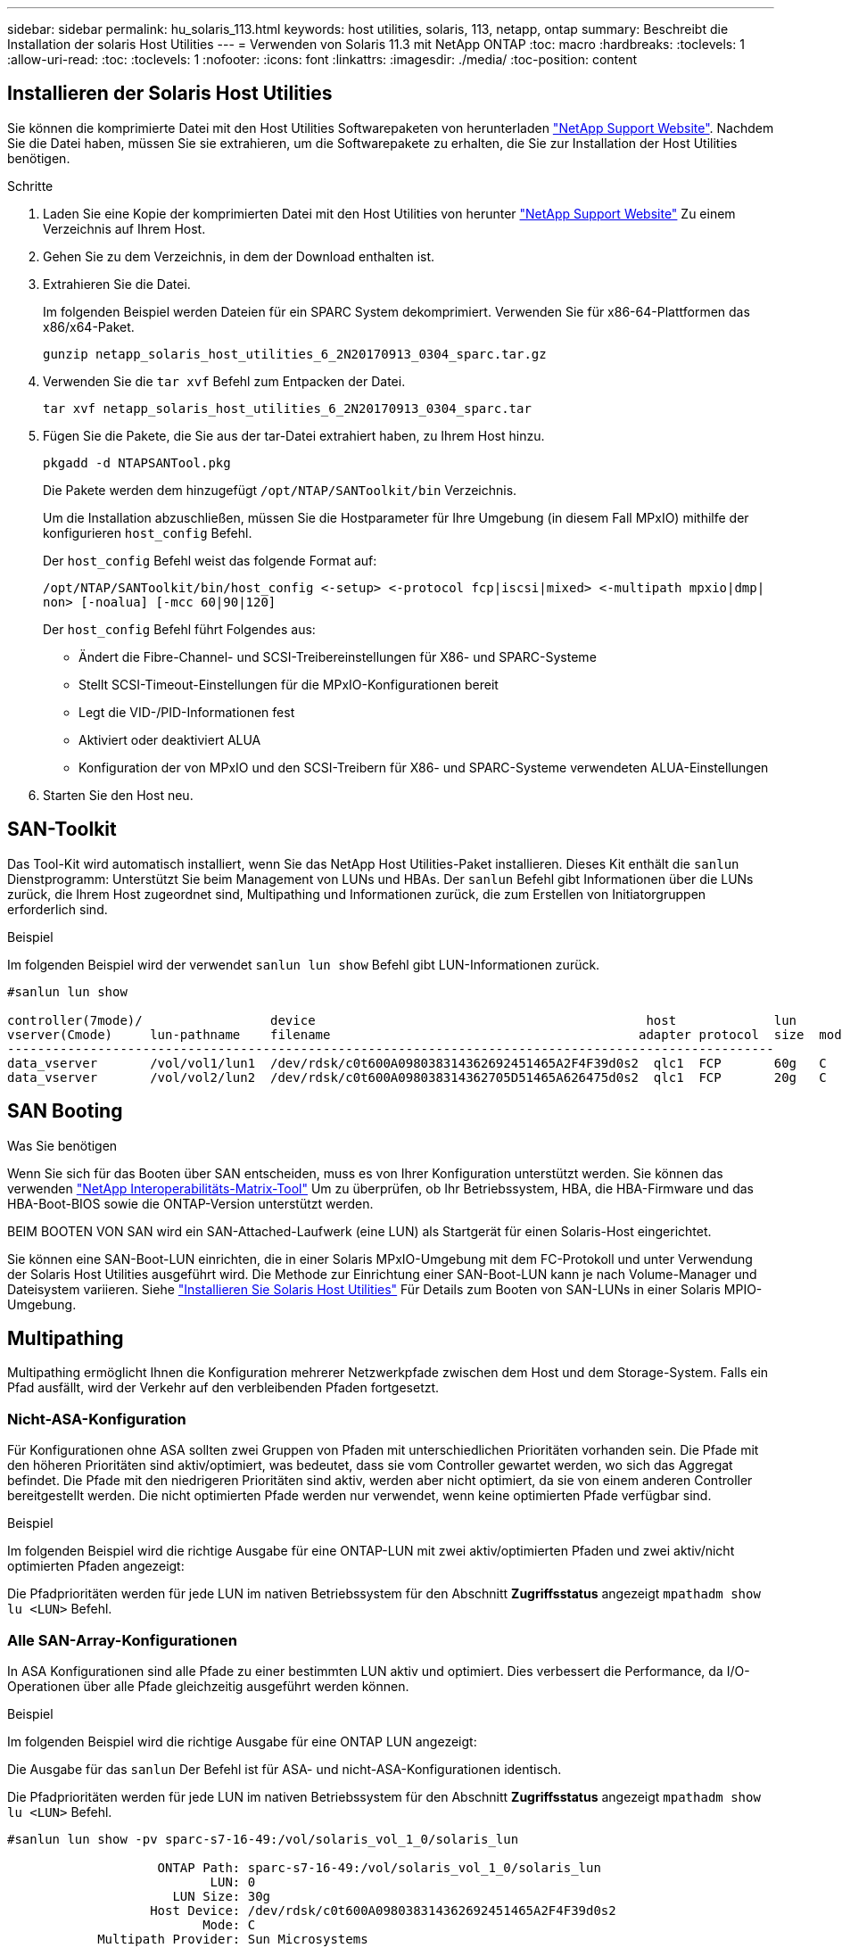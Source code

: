 ---
sidebar: sidebar 
permalink: hu_solaris_113.html 
keywords: host utilities, solaris, 113, netapp, ontap 
summary: Beschreibt die Installation der solaris Host Utilities 
---
= Verwenden von Solaris 11.3 mit NetApp ONTAP
:toc: macro
:hardbreaks:
:toclevels: 1
:allow-uri-read: 
:toc: 
:toclevels: 1
:nofooter: 
:icons: font
:linkattrs: 
:imagesdir: ./media/
:toc-position: content




== Installieren der Solaris Host Utilities

Sie können die komprimierte Datei mit den Host Utilities Softwarepaketen von herunterladen link:https://mysupport.netapp.com/site/products/all/details/hostutilities/downloads-tab["NetApp Support Website"^]. Nachdem Sie die Datei haben, müssen Sie sie extrahieren, um die Softwarepakete zu erhalten, die Sie zur Installation der Host Utilities benötigen.

.Schritte
. Laden Sie eine Kopie der komprimierten Datei mit den Host Utilities von herunter link:https://mysupport.netapp.com/site/products/all/details/hostutilities/downloads-tab["NetApp Support Website"^] Zu einem Verzeichnis auf Ihrem Host.
. Gehen Sie zu dem Verzeichnis, in dem der Download enthalten ist.
. Extrahieren Sie die Datei.
+
Im folgenden Beispiel werden Dateien für ein SPARC System dekomprimiert. Verwenden Sie für x86-64-Plattformen das x86/x64-Paket.

+
`gunzip netapp_solaris_host_utilities_6_2N20170913_0304_sparc.tar.gz`

. Verwenden Sie die `tar xvf` Befehl zum Entpacken der Datei.
+
`tar xvf netapp_solaris_host_utilities_6_2N20170913_0304_sparc.tar`

. Fügen Sie die Pakete, die Sie aus der tar-Datei extrahiert haben, zu Ihrem Host hinzu.
+
`pkgadd -d NTAPSANTool.pkg`

+
Die Pakete werden dem hinzugefügt `/opt/NTAP/SANToolkit/bin` Verzeichnis.

+
Um die Installation abzuschließen, müssen Sie die Hostparameter für Ihre Umgebung (in diesem Fall MPxIO) mithilfe der konfigurieren `host_config` Befehl.

+
Der `host_config` Befehl weist das folgende Format auf:

+
`/opt/NTAP/SANToolkit/bin/host_config \<-setup> \<-protocol fcp|iscsi|mixed> \<-multipath mpxio|dmp| non> [-noalua] [-mcc 60|90|120]`

+
Der `host_config` Befehl führt Folgendes aus:

+
** Ändert die Fibre-Channel- und SCSI-Treibereinstellungen für X86- und SPARC-Systeme
** Stellt SCSI-Timeout-Einstellungen für die MPxIO-Konfigurationen bereit
** Legt die VID-/PID-Informationen fest
** Aktiviert oder deaktiviert ALUA
** Konfiguration der von MPxIO und den SCSI-Treibern für X86- und SPARC-Systeme verwendeten ALUA-Einstellungen


. Starten Sie den Host neu.




== SAN-Toolkit

Das Tool-Kit wird automatisch installiert, wenn Sie das NetApp Host Utilities-Paket installieren. Dieses Kit enthält die `sanlun` Dienstprogramm: Unterstützt Sie beim Management von LUNs und HBAs. Der `sanlun` Befehl gibt Informationen über die LUNs zurück, die Ihrem Host zugeordnet sind, Multipathing und Informationen zurück, die zum Erstellen von Initiatorgruppen erforderlich sind.

.Beispiel
Im folgenden Beispiel wird der verwendet `sanlun lun show` Befehl gibt LUN-Informationen zurück.

[listing]
----
#sanlun lun show

controller(7mode)/                 device                                            host             lun
vserver(Cmode)     lun-pathname    filename                                         adapter protocol  size  mode
------------------------------------------------------------------------------------------------------
data_vserver       /vol/vol1/lun1  /dev/rdsk/c0t600A098038314362692451465A2F4F39d0s2  qlc1  FCP       60g   C
data_vserver       /vol/vol2/lun2  /dev/rdsk/c0t600A098038314362705D51465A626475d0s2  qlc1  FCP       20g   C
----


== SAN Booting

.Was Sie benötigen
Wenn Sie sich für das Booten über SAN entscheiden, muss es von Ihrer Konfiguration unterstützt werden. Sie können das verwenden link:https://mysupport.netapp.com/matrix/imt.jsp?components=71102;&solution=1&isHWU&src=IMT["NetApp Interoperabilitäts-Matrix-Tool"^] Um zu überprüfen, ob Ihr Betriebssystem, HBA, die HBA-Firmware und das HBA-Boot-BIOS sowie die ONTAP-Version unterstützt werden.

BEIM BOOTEN VON SAN wird ein SAN-Attached-Laufwerk (eine LUN) als Startgerät für einen Solaris-Host eingerichtet.

Sie können eine SAN-Boot-LUN einrichten, die in einer Solaris MPxIO-Umgebung mit dem FC-Protokoll und unter Verwendung der Solaris Host Utilities ausgeführt wird. Die Methode zur Einrichtung einer SAN-Boot-LUN kann je nach Volume-Manager und Dateisystem variieren. Siehe https://docs.netapp.com/us-en/ontap-sanhost/hu_solaris_62.html["Installieren Sie Solaris Host Utilities"^] Für Details zum Booten von SAN-LUNs in einer Solaris MPIO-Umgebung.



== Multipathing

Multipathing ermöglicht Ihnen die Konfiguration mehrerer Netzwerkpfade zwischen dem Host und dem Storage-System. Falls ein Pfad ausfällt, wird der Verkehr auf den verbleibenden Pfaden fortgesetzt.



=== Nicht-ASA-Konfiguration

Für Konfigurationen ohne ASA sollten zwei Gruppen von Pfaden mit unterschiedlichen Prioritäten vorhanden sein. Die Pfade mit den höheren Prioritäten sind aktiv/optimiert, was bedeutet, dass sie vom Controller gewartet werden, wo sich das Aggregat befindet. Die Pfade mit den niedrigeren Prioritäten sind aktiv, werden aber nicht optimiert, da sie von einem anderen Controller bereitgestellt werden. Die nicht optimierten Pfade werden nur verwendet, wenn keine optimierten Pfade verfügbar sind.

.Beispiel
Im folgenden Beispiel wird die richtige Ausgabe für eine ONTAP-LUN mit zwei aktiv/optimierten Pfaden und zwei aktiv/nicht optimierten Pfaden angezeigt:

Die Pfadprioritäten werden für jede LUN im nativen Betriebssystem für den Abschnitt *Zugriffsstatus* angezeigt `mpathadm show lu <LUN>` Befehl.



=== Alle SAN-Array-Konfigurationen

In ASA Konfigurationen sind alle Pfade zu einer bestimmten LUN aktiv und optimiert. Dies verbessert die Performance, da I/O-Operationen über alle Pfade gleichzeitig ausgeführt werden können.

.Beispiel
Im folgenden Beispiel wird die richtige Ausgabe für eine ONTAP LUN angezeigt:

Die Ausgabe für das `sanlun` Der Befehl ist für ASA- und nicht-ASA-Konfigurationen identisch.

Die Pfadprioritäten werden für jede LUN im nativen Betriebssystem für den Abschnitt *Zugriffsstatus* angezeigt `mpathadm show lu <LUN>` Befehl.

[listing]
----
#sanlun lun show -pv sparc-s7-16-49:/vol/solaris_vol_1_0/solaris_lun

                    ONTAP Path: sparc-s7-16-49:/vol/solaris_vol_1_0/solaris_lun
                           LUN: 0
                      LUN Size: 30g
                   Host Device: /dev/rdsk/c0t600A098038314362692451465A2F4F39d0s2
                          Mode: C
            Multipath Provider: Sun Microsystems
              Multipath Policy: Native
----

NOTE: Alle SAN-Array-Konfigurationen (ASA) werden ab ONTAP 9.8 für Solaris Hosts unterstützt.



== Empfohlene Einstellungen

Im Folgenden finden Sie einige Parametereinstellungen, die für Solaris 11.3 SPARC und x86_64 mit NetApp ONTAP LUNs empfohlen werden. Diese Parameterwerte werden von Host Utilities festgelegt.

[cols="2*"]
|===
| Parameter | Wert 


| Drosselklappe_max | 8 


| Not_ready_Wiederholungen | 300 


| Busy_Wiederholungen | 30 


| Reset_Wiederholungen | 30 


| Drosselklappe_min | 2 


| Timeout_Wiederholungen | 10 


| Physische_Block_size | 4096 
|===


=== Empfohlene Einstellungen für MetroCluster

Standardmäßig schlägt das Betriebssystem Solaris nach 20 Sekunden I/OS fehl, wenn alle Pfade zu einer LUN verloren gehen. Dies wird von der gesteuert `fcp_offline_delay` Parameter. Der Standardwert für `fcp_offline_delay` Eignet sich für Standard-ONTAP-Cluster. In MetroCluster Konfigurationen bietet sich jedoch der Nutzen von `fcp_offline_delay` Muss auf *120 s* erhöht werden, um sicherzustellen, dass I/O nicht zu einer frühzeitigen Auszeit während des Betriebs, einschließlich nicht ungeplanter Failover, erfolgt. Weitere Informationen und empfohlene Änderungen an den Standardeinstellungen finden Sie im Knowledge Base-Artikel https://kb.netapp.com/onprem/ontap/metrocluster/Solaris_host_support_considerations_in_a_MetroCluster_configuration["Überlegungen zum Support von Solaris Hosts in einer MetroCluster-Konfiguration"^].



== Virtualisierung mit Oracle Solaris

* Die Virtualisierungsoptionen von Solaris umfassen logische Solaris Domains (auch LDOMs oder Oracle VM Server für SPARC), Solaris Dynamic Domains, Solaris Zones und Solaris Container. Diese Technologien werden unter dem Begriff „Oracle Virtual Machines“ allgemein umbenannt, obwohl sie auf sehr verschiedenen Architekturen basieren.
* In einigen Fällen können mehrere Optionen zusammen verwendet werden, z. B. ein Solaris Container in einer bestimmten logischen Solaris-Domäne.
* NetApp unterstützt die Nutzung dieser Virtualisierungstechnologien, bei denen die gesamte Konfiguration von Oracle unterstützt wird und jede Partition mit direktem Zugriff auf LUNs ist auf der aufgeführt https://mysupport.netapp.com/matrix/imt.jsp?components=95803;&solution=1&isHWU&src=IMT["NetApp Interoperabilitätsmatrix"^] In einer unterstützten Konfiguration. Dazu gehören Root-Container, LDOM IO-Domänen und LDOM, die NPIV für den Zugriff auf LUNs verwenden.
* Partitionen und/oder Virtual Machines, die nur virtualisierte Storage-Ressourcen nutzen, z. B. a `vdsk`, Brauchen keine spezielle Qualifizierung, da sie keinen direkten Zugriff auf NetApp LUNs haben. Nur die Partition/VM, die direkten Zugriff auf die zugrunde liegende LUN hat, wie beispielsweise eine LDOM IO-Domäne, muss in der gefunden werden https://mysupport.netapp.com/matrix/imt.jsp?components=95803;&solution=1&isHWU&src=IMT["NetApp Interoperabilitätsmatrix"^].




=== Empfohlene Einstellungen für Virtualisierung

Wenn LUNs als virtuelle Festplattengeräte innerhalb eines LDOM verwendet werden, wird die Quelle der LUN durch Virtualisierung maskiert. LDOM erkennt die Blockgrößen nicht richtig. Um dieses Problem zu vermeiden, muss das LDOM-Betriebssystem für Oracle Bug 15824910 und A gepatcht werden `vdc.conf` Datei muss erstellt werden, die die Blockgröße des virtuellen Laufwerks auf 4096 setzt. Weitere Informationen finden Sie im Oracle Doc 2157669.1.

Gehen Sie wie folgt vor, um den Patch zu überprüfen:

.Schritte
. Erstellen Sie ein zpool.
. Laufen `zdb -C` Gegen den zpool und überprüfen Sie, dass der Wert von *ashift* 12 ist.
+
Wenn der Wert von *ashift* nicht 12 ist, überprüfen Sie, ob der richtige Patch installiert wurde, und überprüfen Sie den Inhalt von vdc.conf erneut.

+
Fahren Sie erst fort, wenn *ashift* einen Wert von 12 anzeigt.




NOTE: Patches sind verfügbar für Oracle Bug 15824910 auf verschiedenen Versionen von Solaris. Wenden Sie sich an Oracle, wenn Sie Hilfe beim ermitteln des besten Kernel-Patches benötigen.



== Empfohlene Einstellungen für SnapMirror Business Continuity

Um sicherzustellen, dass die Solaris Client-Applikationen bei einer ungeplanten Failover-Umschaltung in einer SnapMirror Business Continuity (SM-BC)-Umgebung unterbrechungsfrei laufen, müssen Sie die folgende Einstellung auf dem Solaris 11.3-Host konfigurieren. Diese Einstellung überschreibt das Failover-Modul `f_tpgs` Um die Ausführung des Codepfads zu verhindern, der den Widerspruch erkennt.


NOTE: Ab ONTAP 9.9 werden die SM-BC-Einstellungskonfigurationen auf dem Solaris 11.3 Host unterstützt.

Befolgen Sie die Anweisungen, um den Überschreibungsparameter zu konfigurieren:

.Schritte
. Erstellen Sie die Konfigurationsdatei `/etc/driver/drv/scsi_vhci.conf` Bei einem Eintrag, der dem folgenden ähnlich ist, für den NetApp-Speichertyp, der mit dem Host verbunden ist:
+
[listing]
----
scsi-vhci-failover-override =
"NETAPP  LUN","f_tpgs"
----
. Verwenden Sie die `devprop` Und `mdb` Befehle, um zu überprüfen, ob der Override-Parameter erfolgreich angewendet wurde:
+
`root@host-A:~# devprop -v -n /scsi_vhci scsi-vhci-failover-override      scsi-vhci-failover-override=NETAPP  LUN + f_tpgs
root@host-A:~# echo "*scsi_vhci_dip::print -x struct dev_info devi_child | ::list struct dev_info devi_sibling| ::print struct dev_info devi_mdi_client| ::print mdi_client_t ct_vprivate| ::print struct scsi_vhci_lun svl_lun_wwn svl_fops_name"| mdb -k`

+
[listing]
----
svl_lun_wwn = 0xa002a1c8960 "600a098038313477543f524539787938"
svl_fops_name = 0xa00298d69e0 "conf f_tpgs"
----



NOTE: Nachher `scsi-vhci-failover-override` Wurde angewendet, `conf` Wird hinzugefügt zu `svl_fops_name`. Weitere Informationen und empfohlene Änderungen an den Standardeinstellungen finden Sie im NetApp KB-Artikel https://kb.netapp.com/Advice_and_Troubleshooting/Data_Protection_and_Security/SnapMirror/Solaris_Host_support_recommended_settings_in_SnapMirror_Business_Continuity_(SM-BC)_configuration["Solaris Host Support Empfohlene Einstellungen in SnapMirror Business Continuity (SM-BC)-Konfiguration"^].



== Bekannte Probleme und Einschränkungen

[cols="4*"]
|===
| NetApp Bug ID | Titel | Beschreibung | Oracle-ID 


| 1366780 | Solaris LIF-Problem während GB mit Emulex 32G HBA auf x86 Arch | Gesehen mit Emulex-Firmware-Version 12.6.x und höher auf x86_64-Plattform | SR 3-24746803021 


| 1368957 | Solaris 11.x 'cfgadm -c configure', was zu einem E/A-Fehler mit End-to-End-Emulex-Konfiguration führt | Wird Ausgeführt `cfgadm -c configure` Bei Emulex End-to-End-Konfigurationen führt dies zu I/O-Fehler. Dies ist in ONTAP 9.5P17, 9.6P14, 9.7P13 und 9.8P2 behoben | Keine Angabe 
|===
